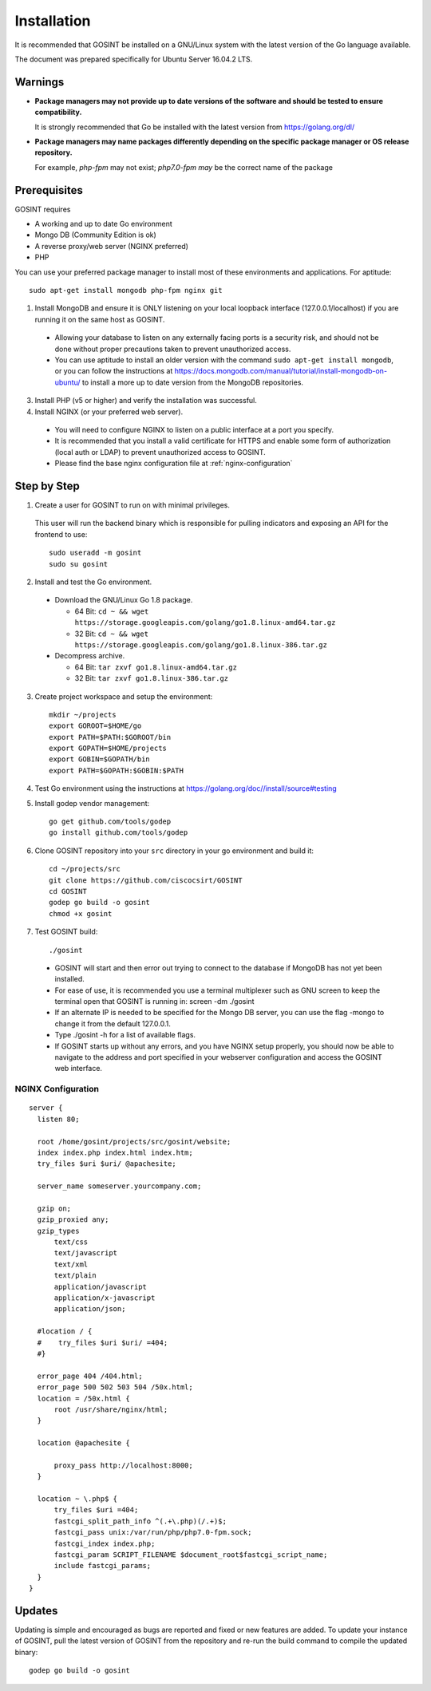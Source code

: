Installation
=====================
It is recommended that GOSINT be installed on a GNU/Linux system with the latest version of the Go language available.

The document was prepared specifically for Ubuntu Server 16.04.2 LTS.

Warnings
--------

- **Package managers may not provide up to date versions of the software and should be tested to ensure compatibility.**

  It is strongly recommended that Go be installed with the latest version from https://golang.org/dl/

- **Package managers may name packages differently depending on the specific package manager or OS release repository.**

  For example, `php-fpm` may not exist; `php7.0-fpm may` be the correct name of the package

Prerequisites
-------------

GOSINT requires

- A working and up to date Go environment
- Mongo DB (Community Edition is ok)
- A reverse proxy/web server (NGINX preferred)
- PHP

You can use your preferred package manager to install most of these environments and applications. For aptitude::

  sudo apt-get install mongodb php-fpm nginx git

1. Install MongoDB and ensure it is ONLY listening on your local loopback interface (127.0.0.1/localhost) if you are running it on the same host as GOSINT.

  - Allowing your database to listen on any externally facing ports is a security risk, and should not be done without proper precautions taken to prevent unauthorized access.
  - You can use aptitude to install an older version with the command ``sudo apt-get install mongodb``, or you can follow the instructions at https://docs.mongodb.com/manual/tutorial/install-mongodb-on-ubuntu/ to install a more up to date version from the MongoDB repositories.

3. Install PHP (v5 or higher) and verify the installation was successful.

4. Install NGINX (or your preferred web server).

  - You will need to configure NGINX to listen on a public interface at a port you specify.
  - It is recommended that you install a valid certificate for HTTPS and enable some form of authorization (local auth or LDAP) to prevent unauthorized access to GOSINT.
  - Please find the base nginx configuration file at :ref:`nginx-configuration`


Step by Step
------------

1. Create a user for GOSINT to run on with minimal privileges.

  This user will run the backend binary which is responsible for pulling indicators and exposing an API for the frontend to use::

    sudo useradd -m gosint
    sudo su gosint

2. Install and test the Go environment.

  - Download the GNU/Linux Go 1.8 package.

    - 64 Bit: ``cd ~ && wget https://storage.googleapis.com/golang/go1.8.linux-amd64.tar.gz``

    - 32 Bit: ``cd ~ && wget https://storage.googleapis.com/golang/go1.8.linux-386.tar.gz``

  - Decompress archive.

    - 64 Bit: ``tar zxvf go1.8.linux-amd64.tar.gz``

    - 32 Bit: ``tar zxvf go1.8.linux-386.tar.gz``

3. Create project workspace and setup the environment::

    mkdir ~/projects
    export GOROOT=$HOME/go
    export PATH=$PATH:$GOROOT/bin
    export GOPATH=$HOME/projects
    export GOBIN=$GOPATH/bin
    export PATH=$GOPATH:$GOBIN:$PATH

4. Test Go environment using the instructions at https://golang.org/doc//install/source#testing

5. Install godep vendor management::

    go get github.com/tools/godep
    go install github.com/tools/godep

6. Clone GOSINT repository into your ``src`` directory in your go environment and build it::

    cd ~/projects/src
    git clone https://github.com/ciscocsirt/GOSINT
    cd GOSINT
    godep go build -o gosint
    chmod +x gosint

7. Test GOSINT build::

    ./gosint

  - GOSINT will start and then error out trying to connect to the database if MongoDB has not yet been installed.
  - For ease of use, it is recommended you use a terminal multiplexer such as GNU screen to keep the terminal open that GOSINT is running in: screen -dm ./gosint
  - If an alternate IP is needed to be specified for the Mongo DB server, you can use the flag -mongo to change it from the default 127.0.0.1.
  - Type ./gosint -h for a list of available flags.
  - If GOSINT starts up without any errors, and you have NGINX setup properly, you should now be able to navigate to the address and port specified in your webserver configuration and access the GOSINT web interface.

.. _nginx-configuration:

NGINX Configuration
^^^^^^^^^^^^^^^^^^^

::

  server {
    listen 80;

    root /home/gosint/projects/src/gosint/website;
    index index.php index.html index.htm;
    try_files $uri $uri/ @apachesite;

    server_name someserver.yourcompany.com;

    gzip on;
    gzip_proxied any;
    gzip_types
        text/css
        text/javascript
        text/xml
        text/plain
        application/javascript
        application/x-javascript
        application/json;

    #location / {
    #    try_files $uri $uri/ =404;
    #}

    error_page 404 /404.html;
    error_page 500 502 503 504 /50x.html;
    location = /50x.html {
        root /usr/share/nginx/html;
    }

    location @apachesite {

        proxy_pass http://localhost:8000;
    }

    location ~ \.php$ {
        try_files $uri =404;
        fastcgi_split_path_info ^(.+\.php)(/.+)$;
        fastcgi_pass unix:/var/run/php/php7.0-fpm.sock;
        fastcgi_index index.php;
        fastcgi_param SCRIPT_FILENAME $document_root$fastcgi_script_name;
        include fastcgi_params;
    }
  }


Updates
-------

Updating is simple and encouraged as bugs are reported and fixed or new features are added. To update your instance of GOSINT, pull the latest version of GOSINT from the repository and re-run the build command to compile the updated binary::

  godep go build -o gosint
